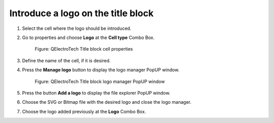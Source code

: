 .. _en/folio/titleblock/titleblockedtor/edition/logo

===================================
Introduce a logo on the title block
===================================

1. Select the cell where the logo should be introduced.
2. Go to properties and choose **Logo** at the **Cell type** Combo Box.

    .. figure:: graphics/qet_titleblock_cell_prop.png
        :align: center

        Figure: QElectroTech Title block cell properties

3. Define the name of the cell, if it is desired.
4. Press the **Manage logo** button to display the logo manager PopUP window.

    .. figure:: graphics/qet_titleblock_logo_manager.png
        :align: center

        Figure: QElectroTech Title block logo manager PopUP window

5. Press the button **Add a logo** to display the file explorer PopUP window.
6. Choose the SVG or Bitmap file with the desired logo and close the logo manager.
7. Choose the logo added previously at the **Logo** Combo Box.
